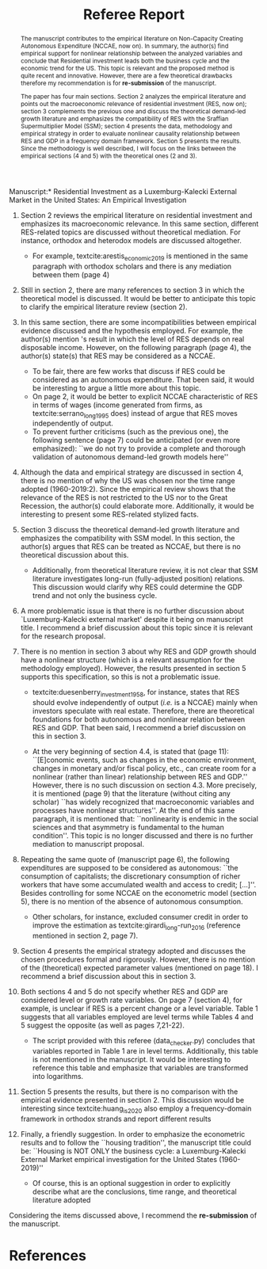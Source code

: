 #+TITLE: Referee Report
#+OPTIONS: toc:nil
#+AUTHOR:
#+LATEX_HEADER: \renewcommand{\abstractname}{Overview and Recommendation}
#+LATEX_HEADER: \bibliography{./refs.bib}

#+BEGIN_SRC bib :tangle ./refs.bib :exports none
@article{serrano_long_1995,
	title = {{Long} {Period} {Effective} {Demand} {and} {the} {Sraffian} {Supermultiplier}},
	volume = {14},
	issn = {1464-3588, 0277-5921},
	url = {https://academic.oup.com/cpe/article/428995/LONG},
	doi = {10.1093/oxfordjournals.cpe.a035642},
	language = {en},
	number = {1},
	urldate = {2018-12-20},
	journal = {Contributions to Political Economy},
	author = {Serrano, Franklin},
	year = {1995},
	pages = {67--90}
}

@incollection{duesenberry_investment_1958,
	series = {Economic {Handbook} {Series}},
	title = {Investment in housing},
	booktitle = {Business cycle and economic growth},
	publisher = {McGraw-Hill},
	author = {Duesenberry, James S.},
	year = {1958}
}


@techreport{girardi_autonomous_2015,
	title = {Autonomous demand and economic growth:some empirical evidence},
	shorttitle = {Autonomous demand and economic growth},
	url = {https://ideas.repec.org/p/usi/wpaper/714.html},
	abstract = {According to the Sraffian supermultiplier model, economic growth is driven by the autonomous components of aggregate demand (exports, public spending and autonomous consumption). This paper tests empirically some major implications of the model. For this purpose, we calculate time-series of the autonomous components of aggregate demand and of the supermultiplier for the US, France, Germany, Italy and Spain and describe their patterns in recent decades. We observe that changes in output and in autonomous demand are tightly correlated, both in the long and in the short-run. The supermultiplier is substantially higher and more stable in the US, while in the European countries it is lower and strongly decreasing. Consistently with theory, we find that where the supermultiplier is reasonably stable - i.e., in the US since the 1960s - autonomous demand and output share a common long-run trend (i.e, they are cointegrated). The estimation of a Vector Error-Correction model (VECM) on US data suggests that autonomous demand exerts a long-run effect on GDP, but also that there is simultaneous causality between the two variables. We propose an explanation based on the idea that autonomous demand is socially and historically determined. We then estimate the multiplier of autonomous spending through a panel instrumental-variables approach, finding that a one dollar increase in autonomous demand raises output by 1.6 dollars over four years. A further implication of the model that we test against empirical evidence is that increases in autonomous demand growth tend to be followed by increases in the investment share. Through Granger-causality tests and instrumental variables analysis, we find that this is the case in all five countries. An additional 1\% increase in autonomous demand raises the investment share by 0.57 percentage points of GDP in the long-run},
	language = {en},
	number = {714},
	urldate = {2018-12-20},
	institution = {Department of Economics, University of Siena},
	author = {Girardi, Daniele and Pariboni, Riccardo},
	year = {2015}
}

@article{girardi_long-run_2016,
	title = {Long-run {Effective} {Demand} in the {US} {Economy}: {An} {Empirical} {Test} of the {Sraffian} {Supermultiplier} {Model}},
	volume = {28},
	issn = {0953-8259, 1465-3982},
	shorttitle = {Long-run {Effective} {Demand} in the {US} {Economy}},
	url = {https://www.tandfonline.com/doi/full/10.1080/09538259.2016.1209893},
	doi = {10.1080/09538259.2016.1209893},
	language = {en},
	number = {4},
	urldate = {2019-05-25},
	journal = {Review of Political Economy},
	author = {Girardi, Daniele and Pariboni, Riccardo},
	month = oct,
	year = {2016},
	keywords = {Pendente},
	pages = {523--544}
}



@article{huang_is_2020,
	title = {Is {Housing} the {Business} {Cycle}? {A} {Multiresolution} {Analysis} for {OECD} {Countries}},
	issn = {10511377},
	shorttitle = {Is {Housing} the {Business} {Cycle}?},
	url = {https://linkinghub.elsevier.com/retrieve/pii/S1051137720300280},
	doi = {10.1016/j.jhe.2020.101692},
	language = {en},
	urldate = {2020-07-08},
	journal = {Journal of Housing Economics},
	author = {Huang, Yuting and Li, Qiang and Liow, Kim Hiang and Zhou, Xiaoxia},
	year = {2020},
	pages = {101692}
}


@article{arestis_economic_2019,
	title = {Economic precariousness: {A} new channel in the housing market cycle},
	volume = {24},
	shorttitle = {Economic precariousness},
	url = {https://ideas.repec.org/a/wly/ijfiec/v24y2019i2p1030-1043.html},
	abstract = {Demographic and institutional elements, as important drivers of the housing market, should not be neglected because it is not only financial and monetary elements that matter in the case of the housing market. In this context, one relationship, which still remains unclear, is the relationship between the housing and the labour markets. Some research has been undertaken to support the hypothesis that high rates of homeownership lead to high unemployment via increases in the reservation wage. However, further research is needed to address the possible implications of the institutional settings of the labour market in the dynamics of the housing market. The aim of this paper is to bring some light on the link between both markets. In particular, this contribution explains how the housing cycle could be “amplified” via a new channel, that is, economic precariousness, which is closely related to job insecurity. Subsequently, we provide evidence in the case of five developed economies, Ireland, the Netherlands, Spain, the United Kingdom, and the United States, over the period 1985–2013.},
	language = {en},
	number = {2},
	urldate = {2019-07-16},
	journal = {International Journal of Finance \& Economics},
	author = {Arestis, Philip and Gonzalez‐Martinez, Ana Rosa},
	year = {2019},
	pages = {1030--1043}
}
#+END_SRC

\noindent *Manuscript:* Residential Investment as a Luxemburg-Kalecki External Market in the United States: An Empirical Investigation

#+BEGIN_abstract
The manuscript contributes to the empirical literature on Non-Capacity Creating Autonomous Expenditure (NCCAE, now on). In summary, the author(s) find empirical support for nonlinear relationship between the analyzed variables and conclude that Residential investment leads both the business cycle and the economic trend for the US. This topic is relevant and the proposed method is quite recent and innovative. However, there are a few theoretical drawbacks therefore my recommendation is for *re-submission* of the manuscript.

The paper has four main sections. Section 2 analyzes the empirical literature and points out the macroeconomic relevance of residential investment (RES, now on); section 3 complements the previous one and discuss the theoretical demand-led growth literature and emphasizes the compatibility of RES with the Sraffian Supermultiplier Model (SSM); section 4 presents the data, methodology and empirical strategy in order to evaluate nonlinear causality relationship between RES and GDP in a frequency domain framework. Section 5 presents the results. Since the methodology is well described, I will focus on the links between the empirical sections (4 and 5) with the theoretical ones (2 and 3).
#+END_abstract


1. Section 2 reviews the empirical literature on residential investment and emphasizes its macroeconomic relevance. In this same section, different RES-related topics are discussed without theoretical mediation. For instance, orthodox and heterodox models are discussed altogether.
   - For example, textcite:arestis_economic_2019 is mentioned in the same paragraph with orthodox scholars and there is any mediation between them (page 4)
2. Still in section 2, there are many references to section 3 in which the theoretical model is discussed. It would be better to anticipate this topic to clarify the empirical literature review (section 2).
3. In this same section, there are some incompatibilities between empirical evidence discussed and the hypothesis employed. For example, the author(s) mention \citeauthor*{arestis_economic_2019}'s \citeyear{arestis_economic_2019} result in which the level of RES depends on real disposable income. However, on the following paragraph (page 4), the author(s) state(s) that RES may be considered as a NCCAE.

   - To be fair, there are few works that discuss if RES could be considered as an autonomous expenditure. That been said, it would be interesting to argue a little more about this topic.
   - On page 2, it would be better to explicit NCCAE characteristic of RES in terms of wages (income generated from firms, as textcite:serrano_long_1995 does) instead of argue that RES moves independently of output.
   - To prevent further criticisms (such as the previous one), the following sentence (page 7) could be anticipated (or even more emphasized): ``we do not try to provide a complete and thorough validation of autonomous demand-led growth models here''

4. Although the data and empirical strategy are discussed in section 4, there is no mention of why the US was chosen nor the time range adopted (1960-2019:2). Since the empirical review shows that the relevance of the RES is not restricted to the US nor to the Great Recession, the author(s) could elaborate more. Additionally, it would be interesting to present some RES-related stylized facts.

5. Section 3 discuss the theoretical demand-led growth literature and emphasizes the compatibility with SSM model. In this section, the author(s) argues that RES can be treated as NCCAE, but there is no theoretical discussion about this.

   - Additionally, from theoretical literature review, it is not clear that SSM literature investigates long-run (fully-adjusted position) relations. This discussion would clarify why RES could determine the GDP trend and not only the business cycle.

6. A more problematic issue is that there is no further discussion about `Luxemburg-Kalecki external market' despite it being on manuscript title. I recommend a brief discussion about this topic since it is relevant for the research proposal.

7. There is no mention in section 3 about why RES and GDP growth should have a nonlinear structure (which is a relevant assumption for the methodology employed). However, the results presented in section 5 supports this specification, so this is not a problematic issue.

   - textcite:duesenberry_investment_1958, for instance, states that RES should evolve independently of output (/i.e./ is a NCCAE) mainly when investors speculate with real estate. Therefore, there are theoretical foundations for both autonomous and nonlinear relation between RES and GDP. That been said, I recommend a brief discussion on this in section 3.

   - At the very beginning of section 4.4, is stated that (page 11): ``[E]conomic events, such as changes in the economic environment, changes in monetary and/or fiscal policy, etc., can create room for a nonlinear (rather than linear) relationship between RES and GDP.'' However, there is no such discussion on section 4.3. More precisely, it is mentioned (page 9) that the literature (without citing any scholar) ``has widely recognized that macroeconomic variables and processes have nonlinear structures''. At the end of this same paragraph, it is mentioned that: ``nonlinearity is endemic in the social sciences and that asymmetry is fundamental to the human condition''. This topic is no longer discussed and there is no further mediation to manuscript proposal.

8. Repeating the same quote  of \textcite[p.~71]{serrano_long_1995} (manuscript page 6), the following expenditures are supposed to be considered as autonomous: ``the consumption of capitalists; the discretionary consumption of richer workers that have some accumulated wealth and access to credit; [...]''. Besides controlling for some  NCCAE on the econometric model (section 5), there is no mention of the absence of autonomous consumption.

   - Other scholars, for instance, excluded consumer credit in order to improve the estimation as textcite:girardi_long-run_2016 (reference mentioned in section 2, page 7).

9. Section 4 presents the empirical strategy adopted and discusses the chosen procedures formal and rigorously.  However, there is no mention of the (theoretical) expected parameter values (mentioned on page 18). I recommend a brief discussion about this in section 3.

10. Both sections 4 and 5 do not specify whether RES and GDP are considered level or growth rate variables. On page 7 (section 4), for example, is unclear if RES is a percent change or a level variable. Table 1 suggests that all variables employed are level terms while Tables 4 and 5 suggest  the opposite (as well as pages 7,21-22).

    - The script provided with this referee (data_checker.py) concludes that variables reported in Table 1 are in level terms. Additionally, this table is not mentioned in the manuscript. It would be interesting to reference this table and emphasize that variables are transformed into logarithms.

11. Section 5 presents the results, but there is no comparison with the empirical evidence presented in section 2. This discussion would be interesting since textcite:huang_is_2020 also employ a frequency-domain framework in orthodox strands and report different results

12. Finally, a friendly suggestion. In order to emphasize the econometric results and to follow the ``housing tradition'', the manuscript title could be: ``Housing is NOT ONLY the business cycle: a Luxemburg-Kalecki External Market empirical investigation for the United States (1960-2019)''

    - Of course, this is an optional suggestion in order to explicitly describe what are the conclusions, time range, and theoretical literature adopted


Considering the items discussed above, I recommend the *re-submission* of the manuscript.

* References
  :PROPERTIES:
  :UNNUMBERED: t
  :END:

#+LATEX: \printbibliography[heading=none]

